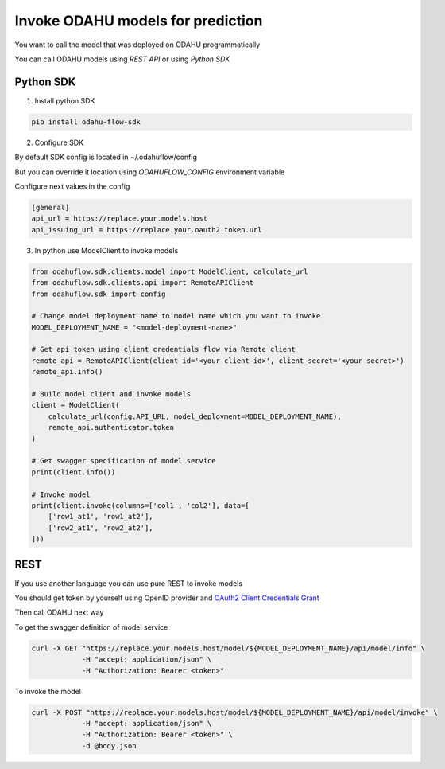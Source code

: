 ####################################
Invoke ODAHU models for prediction
####################################

You want to call the model that was deployed on ODAHU programmatically

You can call ODAHU models using `REST API` or using `Python SDK`

Python SDK
===============

1. Install python SDK


.. code-block:: bash

   pip install odahu-flow-sdk


2. Configure SDK

By default SDK config is located in ~/.odahuflow/config

But you can override it location using `ODAHUFLOW_CONFIG` environment variable

Configure next values in the config

.. code-block:: ini

  [general]
  api_url = https://replace.your.models.host
  api_issuing_url = https://replace.your.oauth2.token.url


3. In python use ModelClient to invoke models

.. code-block:: bash

  from odahuflow.sdk.clients.model import ModelClient, calculate_url
  from odahuflow.sdk.clients.api import RemoteAPIClient
  from odahuflow.sdk import config

  # Change model deployment name to model name which you want to invoke
  MODEL_DEPLOYMENT_NAME = "<model-deployment-name>"

  # Get api token using client credentials flow via Remote client
  remote_api = RemoteAPIClient(client_id='<your-client-id>', client_secret='<your-secret>')
  remote_api.info()

  # Build model client and invoke models
  client = ModelClient(
      calculate_url(config.API_URL, model_deployment=MODEL_DEPLOYMENT_NAME),
      remote_api.authenticator.token
  )

  # Get swagger specification of model service
  print(client.info())

  # Invoke model
  print(client.invoke(columns=['col1', 'col2'], data=[
      ['row1_at1', 'row1_at2'],
      ['row2_at1', 'row2_at2'],
  ]))


REST
=================

If you use another language you can use pure REST to invoke models

You should get token by yourself using OpenID provider and `OAuth2 Client Credentials Grant`_

Then call ODAHU next way

To get the swagger definition of model service

.. code-block:: bash

  curl -X GET "https://replace.your.models.host/model/${MODEL_DEPLOYMENT_NAME}/api/model/info" \
              -H "accept: application/json" \
              -H "Authorization: Bearer <token>"


To invoke the model

.. code-block:: bash

  curl -X POST "https://replace.your.models.host/model/${MODEL_DEPLOYMENT_NAME}/api/model/invoke" \
              -H "accept: application/json" \
              -H "Authorization: Bearer <token>" \
              -d @body.json


.. _`OAuth2 Client Credentials Grant`: https://tools.ietf.org/html/rfc6749#section-4.4
